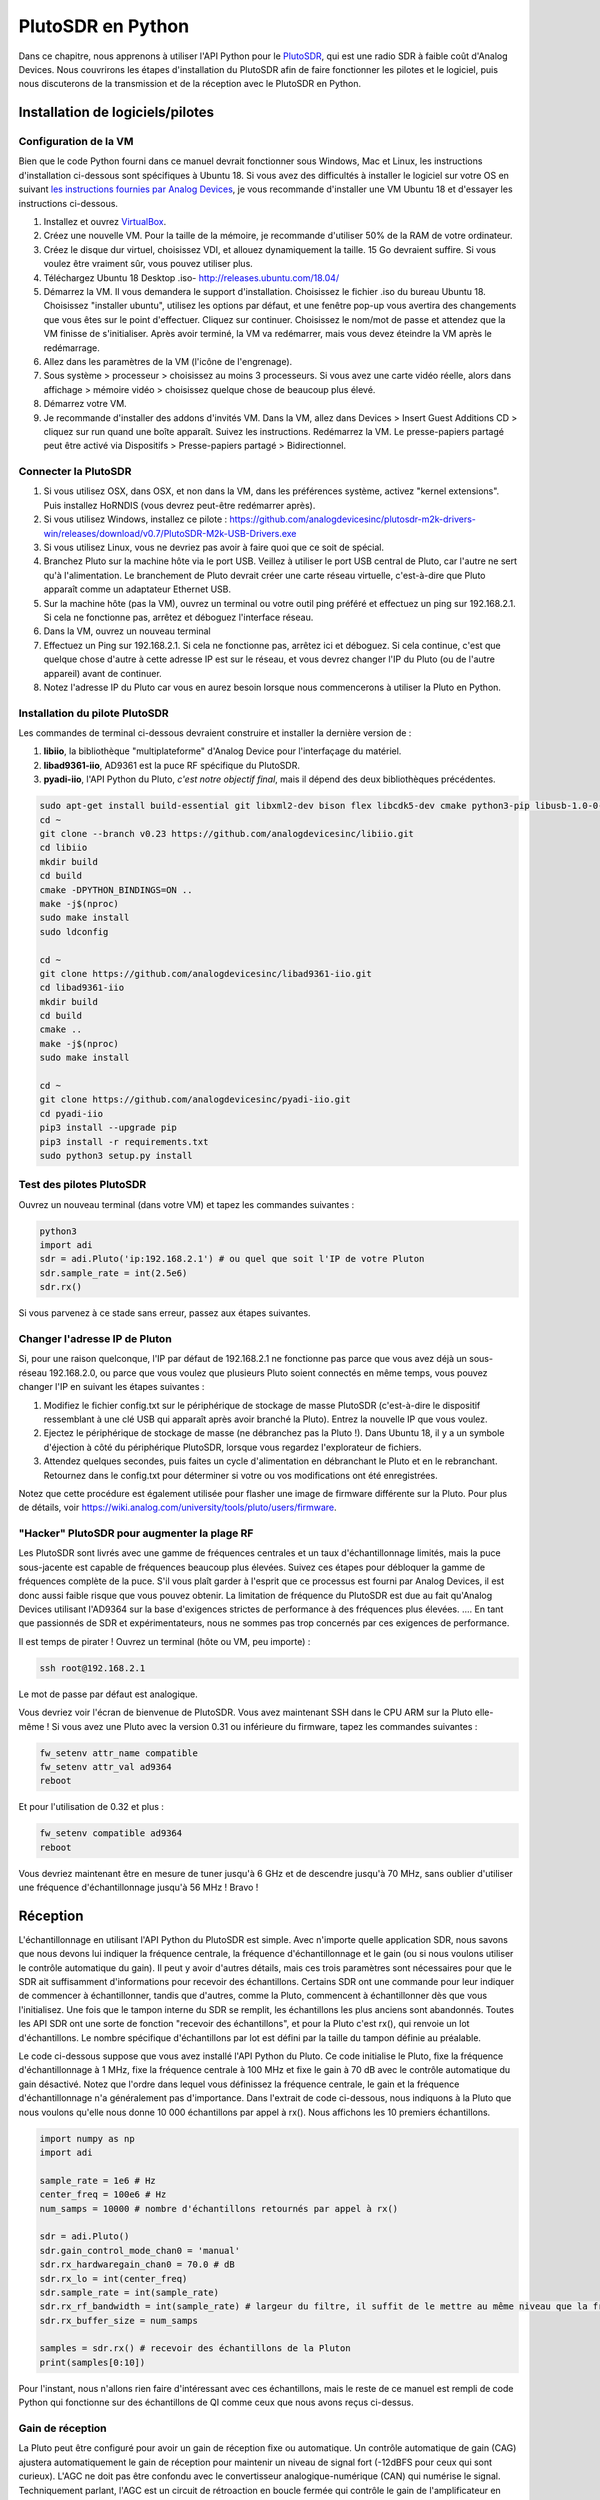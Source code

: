 .. _pluto-chapter:

####################################
PlutoSDR en Python
####################################

.. image:: ../_images/pluto.png
   :scale: 50 % 
   :align: center 
   
Dans ce chapitre, nous apprenons à utiliser l'API Python pour le `PlutoSDR <https://www.analog.com/en/design-center/evaluation-hardware-and-software/evaluation-boards-kits/adalm-pluto.html>`_, qui est une radio SDR à faible coût d'Analog Devices.  Nous couvrirons les étapes d'installation du PlutoSDR afin de faire fonctionner les pilotes et le logiciel, puis nous discuterons de la transmission et de la réception avec le PlutoSDR en Python.


************************
Installation de logiciels/pilotes
************************

Configuration de la VM
#############

Bien que le code Python fourni dans ce manuel devrait fonctionner sous Windows, Mac et Linux, les instructions d'installation ci-dessous sont spécifiques à Ubuntu 18. Si vous avez des difficultés à installer le logiciel sur votre OS en suivant `les instructions fournies par Analog Devices <https://wiki.analog.com/university/tools/pluto/users/quick_start>`_, je vous recommande d'installer une VM Ubuntu 18 et d'essayer les instructions ci-dessous.

1. Installez et ouvrez `VirtualBox <https://www.virtualbox.org/wiki/Downloads>`_.
2. Créez une nouvelle VM.  Pour la taille de la mémoire, je recommande d'utiliser 50% de la RAM de votre ordinateur.
3. Créez le disque dur virtuel, choisissez VDI, et allouez dynamiquement la taille.  15 Go devraient suffire. Si vous voulez être vraiment sûr, vous pouvez utiliser plus.
4. Téléchargez Ubuntu 18 Desktop .iso- http://releases.ubuntu.com/18.04/
5. Démarrez la VM. Il vous demandera le support d'installation. Choisissez le fichier .iso du bureau Ubuntu 18.  Choisissez "installer ubuntu", utilisez les options par défaut, et une fenêtre pop-up vous avertira des changements que vous êtes sur le point d'effectuer. Cliquez sur continuer.  Choisissez le nom/mot de passe et attendez que la VM finisse de s'initialiser.  Après avoir terminé, la VM va redémarrer, mais vous devez éteindre la VM après le redémarrage.
6. Allez dans les paramètres de la VM (l'icône de l'engrenage).
7. Sous système > processeur > choisissez au moins 3 processeurs.  Si vous avez une carte vidéo réelle, alors dans affichage > mémoire vidéo > choisissez quelque chose de beaucoup plus élevé.
8. Démarrez votre VM.
9. Je recommande d'installer des addons d'invités VM. Dans la VM, allez dans Devices > Insert Guest Additions CD > cliquez sur run quand une boîte apparaît.  Suivez les instructions. Redémarrez la VM.  Le presse-papiers partagé peut être activé via Dispositifs > Presse-papiers partagé > Bidirectionnel.

Connecter la PlutoSDR
###################

1. Si vous utilisez OSX, dans OSX, et non dans la VM, dans les préférences système, activez "kernel extensions".  Puis installez HoRNDIS (vous devrez peut-être redémarrer après).
2. Si vous utilisez Windows, installez ce pilote : https://github.com/analogdevicesinc/plutosdr-m2k-drivers-win/releases/download/v0.7/PlutoSDR-M2k-USB-Drivers.exe
3. Si vous utilisez Linux, vous ne devriez pas avoir à faire quoi que ce soit de spécial.
4. Branchez Pluto sur la machine hôte via le port USB. Veillez à utiliser le port USB central de Pluto, car l'autre ne sert qu'à l'alimentation.  Le branchement de Pluto devrait créer une carte réseau virtuelle, c'est-à-dire que Pluto apparaît comme un adaptateur Ethernet USB.
5. Sur la machine hôte (pas la VM), ouvrez un terminal ou votre outil ping préféré et effectuez un ping sur 192.168.2.1.  Si cela ne fonctionne pas, arrêtez et déboguez l'interface réseau.
6. Dans la VM, ouvrez un nouveau terminal
7. Effectuez un Ping sur 192.168.2.1.  Si cela ne fonctionne pas, arrêtez ici et déboguez.  Si cela continue, c'est que quelque chose d'autre à cette adresse IP est sur le réseau, et vous devrez changer l'IP du Pluto (ou de l'autre appareil) avant de continuer.
8. Notez l'adresse IP du Pluto car vous en aurez besoin lorsque nous commencerons à utiliser la Pluto en Python.

Installation du pilote PlutoSDR
##########################

Les commandes de terminal ci-dessous devraient construire et installer la dernière version de :

1. **libiio**, la bibliothèque "multiplateforme" d'Analog Device pour l'interfaçage du matériel.
2. **libad9361-iio**, AD9361 est la puce RF spécifique du PlutoSDR.
3. **pyadi-iio**, l'API Python du Pluto, *c'est notre objectif final*, mais il dépend des deux bibliothèques précédentes.



.. code-block:: bash

 sudo apt-get install build-essential git libxml2-dev bison flex libcdk5-dev cmake python3-pip libusb-1.0-0-dev libavahi-client-dev libavahi-common-dev libaio-dev
 cd ~
 git clone --branch v0.23 https://github.com/analogdevicesinc/libiio.git
 cd libiio
 mkdir build
 cd build
 cmake -DPYTHON_BINDINGS=ON ..
 make -j$(nproc)
 sudo make install
 sudo ldconfig
 
 cd ~
 git clone https://github.com/analogdevicesinc/libad9361-iio.git
 cd libad9361-iio
 mkdir build
 cd build
 cmake ..
 make -j$(nproc)
 sudo make install
 
 cd ~
 git clone https://github.com/analogdevicesinc/pyadi-iio.git
 cd pyadi-iio
 pip3 install --upgrade pip
 pip3 install -r requirements.txt
 sudo python3 setup.py install

Test des pilotes PlutoSDR
##########################

Ouvrez un nouveau terminal (dans votre VM) et tapez les commandes suivantes :

.. code-block:: bash

 python3
 import adi
 sdr = adi.Pluto('ip:192.168.2.1') # ou quel que soit l'IP de votre Pluton
 sdr.sample_rate = int(2.5e6)
 sdr.rx()

Si vous parvenez à ce stade sans erreur, passez aux étapes suivantes.

Changer l'adresse IP de Pluton
####################################

Si, pour une raison quelconque, l'IP par défaut de 192.168.2.1 ne fonctionne pas parce que vous avez déjà un sous-réseau 192.168.2.0, ou parce que vous voulez que plusieurs Pluto soient connectés en même temps, vous pouvez changer l'IP en suivant les étapes suivantes :

1. Modifiez le fichier config.txt sur le périphérique de stockage de masse PlutoSDR (c'est-à-dire le dispositif ressemblant à une clé USB qui apparaît après avoir branché la Pluto).  Entrez la nouvelle IP que vous voulez.
2. Ejectez le périphérique de stockage de masse (ne débranchez pas la Pluto !). Dans Ubuntu 18, il y a un symbole d'éjection à côté du périphérique PlutoSDR, lorsque vous regardez l'explorateur de fichiers.
3. Attendez quelques secondes, puis faites un cycle d'alimentation en débranchant le Pluto et en le rebranchant.  Retournez dans le config.txt pour déterminer si votre ou vos modifications ont été enregistrées.

Notez que cette procédure est également utilisée pour flasher une image de firmware différente sur la Pluto. Pour plus de détails, voir https://wiki.analog.com/university/tools/pluto/users/firmware.

"Hacker" PlutoSDR pour augmenter la plage RF
####################################

Les PlutoSDR sont livrés avec une gamme de fréquences centrales et un taux d'échantillonnage limités, mais la puce sous-jacente est capable de fréquences beaucoup plus élevées.  Suivez ces étapes pour débloquer la gamme de fréquences complète de la puce.  S'il vous plaît garder à l'esprit que ce processus est fourni par Analog Devices, il est donc aussi faible risque que vous pouvez obtenir.  La limitation de fréquence du PlutoSDR est due au fait qu'Analog Devices utilisant l'AD9364 sur la base d'exigences strictes de performance à des fréquences plus élevées. .... En tant que passionnés de SDR et expérimentateurs, nous ne sommes pas trop concernés par ces exigences de performance.

Il est temps de pirater ! Ouvrez un terminal (hôte ou VM, peu importe) :

.. code-block:: bash

 ssh root@192.168.2.1

Le mot de passe par défaut est analogique.

Vous devriez voir l'écran de bienvenue de PlutoSDR. Vous avez maintenant SSH dans le CPU ARM sur la Pluto elle-même !
Si vous avez une Pluto avec la version 0.31 ou inférieure du firmware, tapez les commandes suivantes :

.. code-block:: bash

 fw_setenv attr_name compatible
 fw_setenv attr_val ad9364
 reboot

Et pour l'utilisation de 0.32 et plus :

.. code-block:: bash
 
 fw_setenv compatible ad9364
 reboot

Vous devriez maintenant être en mesure de tuner jusqu'à 6 GHz et de descendre jusqu'à 70 MHz, sans oublier d'utiliser une fréquence d'échantillonnage jusqu'à 56 MHz !  Bravo !

************************
Réception
************************

L'échantillonnage en utilisant l'API Python du PlutoSDR est simple.  Avec n'importe quelle application SDR, nous savons que nous devons lui indiquer la fréquence centrale, la fréquence d'échantillonnage et le gain (ou si nous voulons utiliser le contrôle automatique du gain).  Il peut y avoir d'autres détails, mais ces trois paramètres sont nécessaires pour que le SDR ait suffisamment d'informations pour recevoir des échantillons.  Certains SDR ont une commande pour leur indiquer de commencer à échantillonner, tandis que d'autres, comme la Pluto, commencent à échantillonner dès que vous l'initialisez. Une fois que le tampon interne du SDR se remplit, les échantillons les plus anciens sont abandonnés.  Toutes les API SDR ont une sorte de fonction "recevoir des échantillons", et pour la Pluto c'est rx(), qui renvoie un lot d'échantillons.  Le nombre spécifique d'échantillons par lot est défini par la taille du tampon définie au préalable.

Le code ci-dessous suppose que vous avez installé l'API Python du Pluto.  Ce code initialise le Pluto, fixe la fréquence d'échantillonnage à 1 MHz, fixe la fréquence centrale à 100 MHz et fixe le gain à 70 dB avec le contrôle automatique du gain désactivé.  Notez que l'ordre dans lequel vous définissez la fréquence centrale, le gain et la fréquence d'échantillonnage n'a généralement pas d'importance.  Dans l'extrait de code ci-dessous, nous indiquons à la Pluto que nous voulons qu'elle nous donne 10 000 échantillons par appel à rx().  Nous affichons les 10 premiers échantillons.

.. code-block:: python

    import numpy as np
    import adi
    
    sample_rate = 1e6 # Hz
    center_freq = 100e6 # Hz
    num_samps = 10000 # nombre d'échantillons retournés par appel à rx()
    
    sdr = adi.Pluto()
    sdr.gain_control_mode_chan0 = 'manual'
    sdr.rx_hardwaregain_chan0 = 70.0 # dB
    sdr.rx_lo = int(center_freq)
    sdr.sample_rate = int(sample_rate)
    sdr.rx_rf_bandwidth = int(sample_rate) # largeur du filtre, il suffit de le mettre au même niveau que la fréquence d'échantillonnage pour l'instant.
    sdr.rx_buffer_size = num_samps
    
    samples = sdr.rx() # recevoir des échantillons de la Pluton
    print(samples[0:10])


Pour l'instant, nous n'allons rien faire d'intéressant avec ces échantillons, mais le reste de ce manuel est rempli de code Python qui fonctionne sur des échantillons de QI comme ceux que nous avons reçus ci-dessus.


Gain de réception
############

La Pluto peut être configuré pour avoir un gain de réception fixe ou automatique. Un contrôle automatique de gain (CAG) ajustera automatiquement le gain de réception pour maintenir un niveau de signal fort (-12dBFS pour ceux qui sont curieux).  L'AGC ne doit pas être confondu avec le convertisseur analogique-numérique (CAN) qui numérise le signal.  Techniquement parlant, l'AGC est un circuit de rétroaction en boucle fermée qui contrôle le gain de l'amplificateur en réponse au signal reçu.  Son objectif est de maintenir un niveau de puissance de sortie constant malgré un niveau de puissance d'entrée variable.  En général, le CAG ajuste le gain pour éviter de saturer le récepteur (c'est-à-dire d'atteindre la limite supérieure de la plage du CAN) tout en permettant au signal de "remplir" autant de bits CAN que possible.

Le circuit intégré de radiofréquence, ou RFIC, à l'intérieur de la PlutoSDR possède un module CAG avec quelques réglages différents.  (Un RFIC est une puce qui fonctionne comme un émetteur-récepteur : il émet et reçoit des ondes radio).  Tout d'abord, notez que le gain de réception sur la Pluto a une gamme de 0 à 74.5 dB.  En mode CAG "manuel", le CAG est désactivé, et vous devez indiquer au Pluto le gain de réception à utiliser, par exemple :

.. code-block:: python

  
  sdr.gain_control_mode_chan0 = "manual" # désactiver l'AGC
  gain = 50.0 # allowable range is 0 to 74.5 dB
  sdr.rx_hardwaregain_chan0 = gain # la gamme permise est de 0 à 74.5 dB

Si vous voulez activer le CAG, vous devez choisir l'un des deux modes suivants :

1. :code:`sdr.gain_control_mode_chan0 = "slow_attack"`
2. :code:`sdr.gain_control_mode_chan0 = "fast_attack"`

Et avec le CAG activé, vous ne devez pas fournir une valeur à :code:`rx_hardwaregain_chan0`. Elle sera ignorée car le Pluto ajuste lui-même le gain du signal. La Pluto a deux modes pour le CAG : attaque rapide et attaque lente, comme indiqué dans le code ci-dessus. La différence entre les deux est intuitive, si vous y pensez. Le mode d'attaque rapide réagit plus rapidement aux signaux.  En d'autres termes, la valeur du gain change plus rapidement lorsque le signal reçu change de niveau.  L'ajustement aux niveaux de puissance des signaux peut être important, notamment pour les systèmes avec mutliplexage temporelle (TDD) qui utilisent la même fréquence pour émettre et recevoir. Le réglage de la commande de gain en mode d'attaque rapide pour ce scénario limite l'atténuation du signal.  Dans l'un ou l'autre de ces modes, si aucun signal n'est présent et qu'il n'y a que du bruit, la commande automatique de gain maximisera le réglage du gain ; lorsqu'un signal apparaît, il saturera brièvement le récepteur, jusqu'à ce que la commande automatique de gain puisse réagir et réduire le gain.  Vous pouvez toujours vérifier le niveau de gain actuel en temps réel avec :

.. code-block:: python
 
 sdr._get_iio_attr('voltage0','hardwaregain', False)

Pour plus de détails sur la commande automatique de gain (CAG) de la Pluto, notamment sur la manière de modifier les paramètres CAG avancés, reportez-vous à la rubrique `the "RX Gain Control" section of this page <https://wiki.analog.com/resources/tools-software/linux-drivers/iio-transceiver/ad9361>`_.

************************
Transmettre
************************

Avant de transmettre un signal avec votre Pluto, assurez-vous de connecter un câble SMA entre le port TX de la Pluto et l'appareil qui servira de récepteur.  Il est important de toujours commencer par transmettre sur un câble, en particulier lorsque vous apprenez *comment* transmettre, pour vous assurer que la SDR se comporte comme vous le souhaitez.  Maintenez toujours une puissance d'émission extrêmement faible, afin de ne pas surcharger le récepteur, car le câble n'atténue pas le signal comme le fait le canal sans fil.  Si vous possédez un atténuateur (par exemple 30 dB), c'est le bon moment pour l'utiliser.  Si vous ne disposez pas d'un autre SDR ou d'un analyseur de spectre pour faire office de récepteur, vous pouvez en théorie utiliser le port RX sur la même Pluto, mais cela peut devenir compliqué.  Je vous recommanderais de vous procurer un RTL-SDR à 10$ pour faire office de SDR de réception.

Transmettre est très similaire à recevoir, sauf qu'au lieu de dire au SDR de recevoir un certain nombre d'échantillons, nous lui donnerons un certain nombre d'échantillons à transmettre.  Au lieu de :code:`rx_lo`, nous allons définir :code:`tx_lo`, pour spécifier sur quelle fréquence porteuse émettre.  Le taux d'échantillonnage est partagé entre le RX et le TX, donc nous allons le régler comme d'habitude.  Un exemple complet de transmission est montré ci-dessous, où nous générons une sinusoïde à +100 kHz, puis transmettons le signal complexe à une fréquence porteuse de 915 MHz, ce qui fait que le récepteur voit une porteuse à 915,1 MHz.  Il n'y a pas vraiment de raison pratique de faire cela, nous aurions pu simplement régler la center_freq sur 915.1e6 et transmettre un tableau de 1, mais nous voulions générer des échantillons complexes à des fins de démonstration. 

.. code-block:: python
    
    import numpy as np
    import adi

    sample_rate = 1e6 # Hz
    center_freq = 915e6 # Hz

    sdr = adi.Pluto("ip:192.168.2.1")
    sdr.sample_rate = int(sample_rate)
    sdr.tx_rf_bandwidth = int(sample_rate) # la coupure du filtre, il suffit de la régler sur la même fréquence d'échantillonnage.
    sdr.tx_lo = int(center_freq)
    sdr.tx_hardwaregain_chan0 = -50 # Augmenter pour augmenter la puissance tx, la plage valide est de -90 à 0 dB

    N = 10000 # nombre d'échantillons à transmettre en une seule fois
    t = np.arange(N)/sample_rate
    samples = 0.5*np.exp(2.0j*np.pi*100e3*t) # Simulez une sinusoïde de 100 kHz, qui devrait apparaître à 915,1 MHz au niveau du récepteur.
    samples *= 2**14 # Le PlutoSDR s'attend à ce que les échantillons soient compris entre -2^14 et +2^14, et non -1 et +1 comme certaines SDRs.

    # Transmettez notre lot d'échantillons 100 fois, ce qui devrait représenter 1 seconde d'échantillons au total, si l'USB peut suivre.
    for i in range(100):
        sdr.tx(samples) # transmettre le lot d'échantillons une fois

Voici quelques notes sur ce code.  Tout d'abord, vous voulez simuler vos échantillons IQ pour qu'ils soient entre -1 et 1, mais avant de les transmettre, nous devons les mettre à l'échelle par 2^14 à cause de la façon dont Analog Devices a implémenté la fonction :code:`tx()`.  Si vous n'êtes pas sûr des valeurs min/max, imprimez-les simplement avec :code:`print(np.min(samples), np.max(samples))` ou écrivez une instruction if pour vous assurer qu'elles ne sont jamais supérieures à 1 ou inférieures à -1 (en supposant que ce code vienne avant la mise à l'échelle de 2^14).  En ce qui concerne le gain d'émission, la gamme est de -90 à 0 dB, donc 0 dB est la puissance d'émission la plus élevée.  Nous voulons toujours commencer à une faible puissance d'émission, puis augmenter si nécessaire, donc nous avons réglé le gain à -50 dB par défaut, ce qui est vers le bas.  Ne vous contentez pas de le régler sur 0 dB simplement parce que votre signal n'apparaît pas; il y a peut-être un autre problème et vous ne voulez pas griller votre récepteur. 

Transmettre des échantillons en répétition
##############################

Si vous voulez transmettre continuellement le même ensemble d'échantillons de manière répétée, au lieu d'utiliser une boucle for/while dans Python comme nous l'avons fait ci-dessus, vous pouvez dire au Pluto de le faire en utilisant une seule ligne :

.. code-block:: python

 sdr.tx_cyclic_buffer = True # Activer les tampons cycliques

Vous transmettez alors vos échantillons comme d'habitude : :code:`sdr.tx(samples)` une seule fois, et la Pluto continuera à transmettre le signal indéfiniment, jusqu'à ce que le destructeur de l'objet sdr soit appelé.  Pour changer les échantillons qui sont transmis en continu, vous ne pouvez pas simplement appeler :code:`sdr.tx(samples)` à nouveau avec un nouveau jeu d'échantillons, vous devez d'abord appeler :code:`sdr.tx_destroy_buffer()`, puis appeler :code:`sdr.tx(samples)`.


Transmettre par voie hertzienne en toute légalité
#################################

D'innombrables fois, des étudiants m'ont demandé sur quelles fréquences ils étaient autorisés à émettre avec une antenne (aux États-Unis).  La réponse courte est aucune, pour autant que je sache.  Généralement, lorsque les gens font référence à des réglementations spécifiques qui parlent de limites de puissance d'émission, ils se réfèrent aux fréquences suivantes `the FCC's "Title 47, Part 15" (47 CFR 15) regulations <https://www.ecfr.gov/cgi-bin/text-idx?SID=7ce538354be86061c7705af3a5e17f26&mc=true&node=pt47.1.15&rgn=div5>`_.  Mais il s'agit de réglementations pour les fabricants qui construisent et vendent des appareils fonctionnant dans les bandes ISM, et ces réglementations traitent de la manière dont ils doivent être testés.  Un appareil de la partie 15 est un appareil pour lequel une personne n'a pas besoin de licence pour le faire fonctionner dans le spectre qu'il utilise, mais l'appareil lui-même doit être autorisé/certifié pour montrer qu'il fonctionne conformément aux réglementations de la FCC avant d'être commercialisé et vendu.  Les réglementations de la partie 15 spécifient les niveaux de puissance maximum d'émission et de réception pour les différents éléments du spectre, mais rien de tout cela ne s'applique réellement à une personne transmettant un signal avec une radio SDR ou une radio de fabrication artisanale.  Les seules réglementations que j'ai pu trouver concernant les radios qui ne sont pas réellement des produits vendus étaient spécifiques à l'exploitation d'une station radio AM ou FM de faible puissance dans les bandes AM/FM.  Il y a également une section sur les "appareils de fabrication artisanale", mais il est spécifiquement dit qu'elle ne s'applique pas à tout ce qui est construit à partir d'un kit, et il serait exagéré de dire qu'une plate-forme d'émission utilisant une radio logicielle est un appareil de fabrication artisanale.  En résumé, les réglementations de la FCC ne sont pas aussi simples que "vous pouvez transmettre à ces fréquences uniquement sous ces niveaux de puissance", mais il s'agit plutôt d'un énorme ensemble de règles destinées aux tests et à la conformité.

Une autre façon de voir les choses serait de dire "bien, ce ne sont pas des appareils de la Partie 15, mais suivons les règles de la Partie 15 comme s'ils l'étaient".  Pour la bande ISM de 915 MHz, les règles sont les suivantes : "L'intensité de champ de toute émission rayonnée dans la bande de fréquence spécifiée ne doit pas dépasser 500 microvolts/mètre à 30 mètres. La limite d'émission dans ce paragraphe est basée sur un instrument de mesure employant un détecteur moyen."  Donc, comme vous pouvez le voir, ce n'est pas aussi simple qu'une puissance d'émission maximale en watts.

Maintenant, si vous avez votre licence de radio amateur (ham), la FCC vous permet d'utiliser certaines bandes réservées à la radio amateur.  Il y a toujours des directives à suivre et des puissances d'émission maximales, mais au moins ces chiffres sont spécifiés en watts de puissance rayonnée effective.  `Ce graphique <http://www.arrl.org/files/file/Regulatory/Band%20Chart/Band%20Chart%20-%2011X17%20Color.pdf>`_ indique quelles bandes sont disponibles en fonction de votre catégorie de licence (Technicien, Général et Extra).  Je recommande à toute personne intéressée par la transmission avec des SDRs d'obtenir sa licence de radioamateur, cf. `ARRL's Getting Licensed page <http://www.arrl.org/getting-licensed>`_ pour plus d'info.

Si quelqu'un a plus de détails sur ce qui est autorisé ou non, veuillez m'envoyer un email.

************************************************
Transmettre et recevoir simultanément
************************************************

En utilisant l'astuce tx_cyclic_buffer, vous pouvez facilement recevoir et émettre en même temps, en déclenchant l'émetteur, puis la réception. 
Le code suivant montre un exemple fonctionnel de transmission d'un signal QPSK dans la bande 915 MHz, de réception et d'affichage de la DSP.

.. code-block:: python

    import numpy as np
    import adi
    import matplotlib.pyplot as plt

    sample_rate = 1e6 # Hz
    center_freq = 915e6 # Hz
    num_samps = 100000 # nombre d'échantillons par appel à rx()

    sdr = adi.Pluto("ip:192.168.2.1")
    sdr.sample_rate = int(sample_rate)

    # Config Tx
    sdr.tx_rf_bandwidth = int(sample_rate) # la coupure du filtre, il suffit de la régler sur la même fréquence d'échantillonnage.
    sdr.tx_lo = int(center_freq)
    sdr.tx_hardwaregain_chan0 = -50 # Augmenter pour augmenter la puissance tx, la plage valide est de -90 à 0 dB

    # Configurer Rx
    sdr.rx_lo = int(center_freq)
    sdr.rx_rf_bandwidth = int(sample_rate)
    sdr.rx_buffer_size = num_samps
    sdr.gain_control_mode_chan0 = 'manual'
    sdr.rx_hardwaregain_chan0 = 0.0 # dB, augmenter pour augmenter le gain de réception, mais attention à ne pas saturer le CAN

    # Créer une forme d'onde de transmission (QPSK, 16 échantillons par symbole)
    num_symbols = 1000
    x_int = np.random.randint(0, 4, num_symbols) # 0 to 3
    x_degrees = x_int*360/4.0 + 45 # 45, 135, 225, 315 degrees
    x_radians = x_degrees*np.pi/180.0 # sin() et cos() avec des angles en radians
    x_symbols = np.cos(x_radians) + 1j*np.sin(x_radians) # ce qui produit nos symboles complexes QPSK
    samples = np.repeat(x_symbols, 16) # 16 échantillons par symbole (impulsions rectangulaires)
    samples *= 2**14 # Le PlutoSDR s'attend à ce que les échantillons soient compris entre -2^14 et +2^14, et non entre -1 et +1 comme certains SDRs.

    # Start the transmitter
    sdr.tx_cyclic_buffer = True # Activer les tampons cycliques
    sdr.tx(samples) # début de la transmission

    # Effacer le tampon juste pour être sûr
    for i in range (0, 10):
        raw_data = sdr.rx()
        
    # Recevoir des échantillons
    rx_samples = sdr.rx()
    print(rx_samples)

    # Arrêter la transmission
    sdr.tx_destroy_buffer()

    # Calculer la densité spectrale de puissance (version du signal dans le domaine de la fréquence)
    psd = np.abs(np.fft.fftshift(np.fft.fft(rx_samples)))**2
    psd_dB = 10*np.log10(psd)
    f = np.linspace(sample_rate/-2, sample_rate/2, len(psd))

    # Tracer le domaine temporel
    plt.figure(0)
    plt.plot(np.real(rx_samples[::100]))
    plt.plot(np.imag(rx_samples[::100]))
    plt.xlabel("temps")

    # Tracer le domaine freq
    plt.figure(1)
    plt.plot(f/1e6, psd_dB)
    plt.xlabel("Frequences [MHz]")
    plt.ylabel("DSP")
    plt.show()


Vous devriez voir quelque chose qui ressemble à ceci, en supposant que vous avez des antennes appropriées ou un câble connecté :

.. image:: ../_images/pluto_tx_rx.svg
   :align: center 

C'est un bon exercice que de régler lentement :code:`sdr.tx_hardwaregain_chan0` et :code:`sdr.rx_hardwaregain_chan0` pour s'assurer que le signal reçu devient plus faible/fort comme prévu.


************************
Exercices Python
************************

Au lieu de vous fournir du code à exécuter, j'ai créé plusieurs exercices où 95 % du code est fourni et où le code restant est du Python assez simple à créer.  Les exercices ne sont pas censés être difficiles. Il leur manque juste assez de code pour vous faire réfléchir.

Exercice 1 : Déterminer le débit de votre USB
#########################################

Essayons de recevoir des échantillons du PlutoSDR, et dans le processus, voyons combien d'échantillons par seconde nous pouvons pousser à travers la connexion USB 2.0.  

**Votre tâche consiste à créer un script Python qui détermine le taux de réception des échantillons en Python, c'est-à-dire compter les échantillons reçus et suivre le temps pour déterminer le taux.  Ensuite, essayez d'utiliser différents taux d'échantillonnage et tailles de tampon pour voir comment cela affecte le taux le plus élevé réalisable.

Gardez à l'esprit que si vous recevez moins d'échantillons par seconde que le taux d'échantillonnage spécifié, cela signifie que vous perdez/supprimez une certaine fraction d'échantillons, ce qui se produira probablement à des taux d'échantillonnage élevés. La Pluto utilise uniquement l'USB 2.0.

Le code suivant servira de point de départ mais contient les instructions dont vous avez besoin pour accomplir cette tâche.

.. code-block:: python

 import numpy as np
 import adi
 import matplotlib.pyplot as plt
 import time
 
 sample_rate = 10e6 # Hz
 center_freq = 100e6 # Hz
 
 sdr = adi.Pluto("ip:192.168.2.1")
 sdr.sample_rate = int(sample_rate)
 sdr.rx_rf_bandwidth = int(sample_rate) # la fréquence de coupure du filtre, il suffit de la régler sur la même fréquence d'échantillonnage.
 sdr.rx_lo = int(center_freq)
 sdr.rx_buffer_size = 1024 # c'est le tampon que le Pluto utilise pour mettre en mémoire tampon les échantillons
 samples = sdr.rx() # recevoir des échantillons au large de Pluton

En outre, afin de déterminer la durée d'une opération, vous pouvez utiliser le code suivant :

.. code-block:: python

 start_time = time.time()
 # faire des chodes
 end_time = time.time()
 print('secondes écoulées:', end_time - start_time)

Voici quelques conseils pour vous aider à démarrer.

Conseil 1 : Vous devrez placer la ligne "samples = sdr.rx()" dans une boucle qui s'exécute plusieurs fois (par exemple, 100 fois). Vous devez compter combien d'échantillons vous obtenez à chaque appel à sdr.rx() tout en suivant le temps qui s'est écoulé.

Astuce 2 : Le fait que vous calculiez des échantillons par seconde ne signifie pas que vous devez effectuer exactement 1 seconde de réception d'échantillons. Vous pouvez diviser le nombre d'échantillons reçus par le temps écoulé.

Conseil 3 : Commencez avec sample_rate = 10e6 comme le montre le code car ce taux est bien plus que ce que l'USB 2.0 peut supporter. Vous serez en mesure de voir combien de données sont transmises.  Ensuite vous pouvez modifier rx_buffer_size. Faites-le beaucoup plus grand et voyez ce qui se passe.  Une fois que vous avez un script fonctionnel et que vous avez modifié rx_buffer_size, essayez d'ajuster sample_rate. Déterminez jusqu'où vous devez descendre pour être capable de recevoir 100 % des échantillons en Python (c'est-à-dire échantillonner à un cycle de service de 100 %).

Conseil 4 : Dans votre boucle où vous appelez sdr.rx(), essayez d'en faire le moins possible afin de ne pas ajouter de délai supplémentaire dans le temps d'exécution. Ne faites rien d'intensif comme afficher à l'intérieur de la boucle.

Dans le cadre de cet exercice, vous aurez une idée du débit maximal de l'USB 2.0. Vous pouvez vérifier vos résultats en ligne.

En bonus, essayez de changer la fréquence centrale et la largeur de bande rx_rf_bandwidth pour voir si cela a un impact sur la vitesse à laquelle vous pouvez recevoir des échantillons du Pluto.


Exercice 2 : créer un spectrogramme
##########################################

Pour cet exercice, vous allez créer un spectrogramme, comme nous l'avons appris à la fin du chapitre :ref:`freq-domain-chapter`.  Un spectrogramme est simplement un ensemble de FFT affichées empilées les unes sur les autres. En d'autres termes, c'est une image avec un axe représentant la fréquence et l'autre axe représentant le temps.

Dans le chapitre :ref:`freq-domain-chapter` nous avons appris le code Python pour effectuer une FFT.  Pour cet exercice, vous pouvez utiliser les extraits de code de l'exercice précédent, ainsi qu'un peu de code Python de base.

Indices:

1. Essayez de définir sdr.rx_buffer_size à la taille de la FFT de sorte que vous exécutez toujours 1 FFT pour chaque appel à `sdr.rx()`.
2. Construisez un tableau 2d pour contenir tous les résultats de la FFT où chaque ligne représente 1 FFT.  Un tableau 2d rempli de zéros peut être créé avec : `np.zeros((num_rows, fft_size))`.  Accédez à la ligne i du tableau avec : `waterfall_2darray[i, :]`.
3. `plt.imshow()` est un moyen pratique d'afficher un tableau 2d. La couleur est mise à l'échelle automatiquement.

Comme but ultime, faire la mise à jour du spectrogramme en direct.




